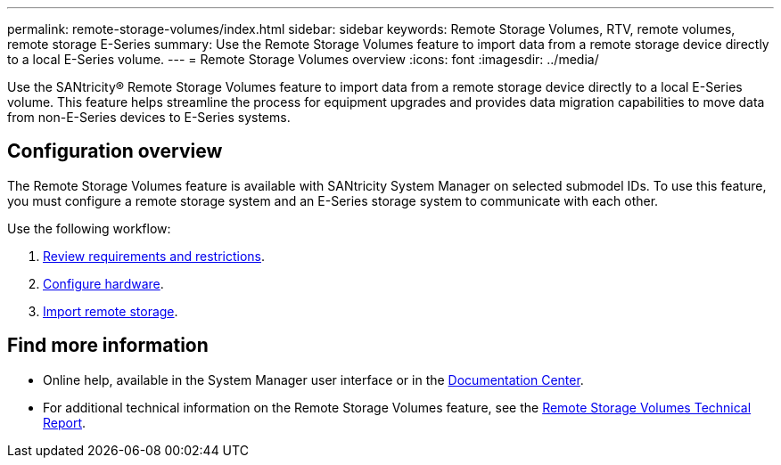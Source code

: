 ---
permalink: remote-storage-volumes/index.html
sidebar: sidebar
keywords: Remote Storage Volumes, RTV, remote volumes, remote storage E-Series
summary: Use the Remote Storage Volumes feature to import data from a remote storage device directly to a local E-Series volume.
---
= Remote Storage Volumes overview
:icons: font
:imagesdir: ../media/

[.lead]
Use the SANtricity® Remote Storage Volumes feature to import data from a remote storage device directly to a local E-Series volume.
This feature helps streamline the process for equipment upgrades and provides data migration capabilities to move data from non-E-Series devices to E-Series systems.

== Configuration overview

The Remote Storage Volumes feature is available with SANtricity System Manager on selected submodel IDs. To use this feature, you must configure a remote storage system and an E-Series storage system to communicate with each other.

Use the following workflow:

. link:system-reqs-concept.html[Review requirements and restrictions].
. link:setup-remote-volumes-concept.html[Configure hardware].
. link:import-remote-storage-task.html[Import remote storage].


== Find more information

* Online help, available in the System Manager user interface or in the https://docs.netapp.com/ess-11/topic/com.netapp.doc.ssm-sam-117/home.html?cp=5_0[Documentation Center].
* For additional technical information on the Remote Storage Volumes feature, see the https://www.netapp.com/pdf.html?item=/media/28697-tr-4893-deploy.pdf[Remote Storage Volumes Technical Report^].
